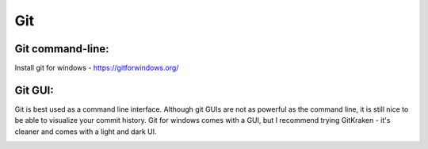 Git
====================

Git command-line:
--------------------
Install git for windows - https://gitforwindows.org/


Git GUI:
--------------------

Git is best used as a command line interface. Although git GUIs are not as powerful as the command line, it is still nice to be able to visualize your commit history. Git for windows comes with a GUI, but I recommend trying GitKraken - it's cleaner and comes with a light and dark UI.

|gitkraken|

.. |gitkraken| image:: images/gitkraken.png

